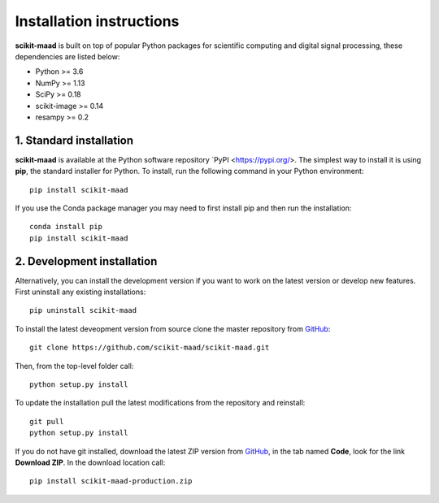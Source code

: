 Installation instructions
-------------------------

**scikit-maad** is built on top of popular Python packages for scientific computing and digital signal processing, these dependencies are listed below:

- Python >= 3.6
- NumPy >= 1.13
- SciPy >= 0.18
- scikit-image >= 0.14
- resampy >= 0.2


1. Standard installation
~~~~~~~~~~~~~~~~~~~~~~~~

**scikit-maad** is available at the Python software repository `PyPI <https://pypi.org/>. The simplest way to install it is using **pip**, the standard installer for Python. To install, run the following command in your Python environment::

    pip install scikit-maad

If you use the Conda package manager you may need to first install pip and then run the installation::
    
    conda install pip
    pip install scikit-maad

2. Development installation
~~~~~~~~~~~~~~~~~~~~~~~~~~~

Alternatively, you can install the development version if you want to work on the latest version or develop new features. First uninstall any existing installations::

    pip uninstall scikit-maad

To install the latest deveopment version from source clone the master repository from `GitHub <https://github.com/scikit-maad/scikit-maad>`_::

    git clone https://github.com/scikit-maad/scikit-maad.git

Then, from the top-level folder call::

    python setup.py install
    
To update the installation pull the latest modifications from the repository and reinstall::
    
    git pull
    python setup.py install
    
If you do not have git installed, download the latest ZIP version from `GitHub <https://github.com/scikit-maad/scikit-maad>`_, in the tab named **Code**, look for the link **Download ZIP**. In the download location call::
    
    pip install scikit-maad-production.zip
    

